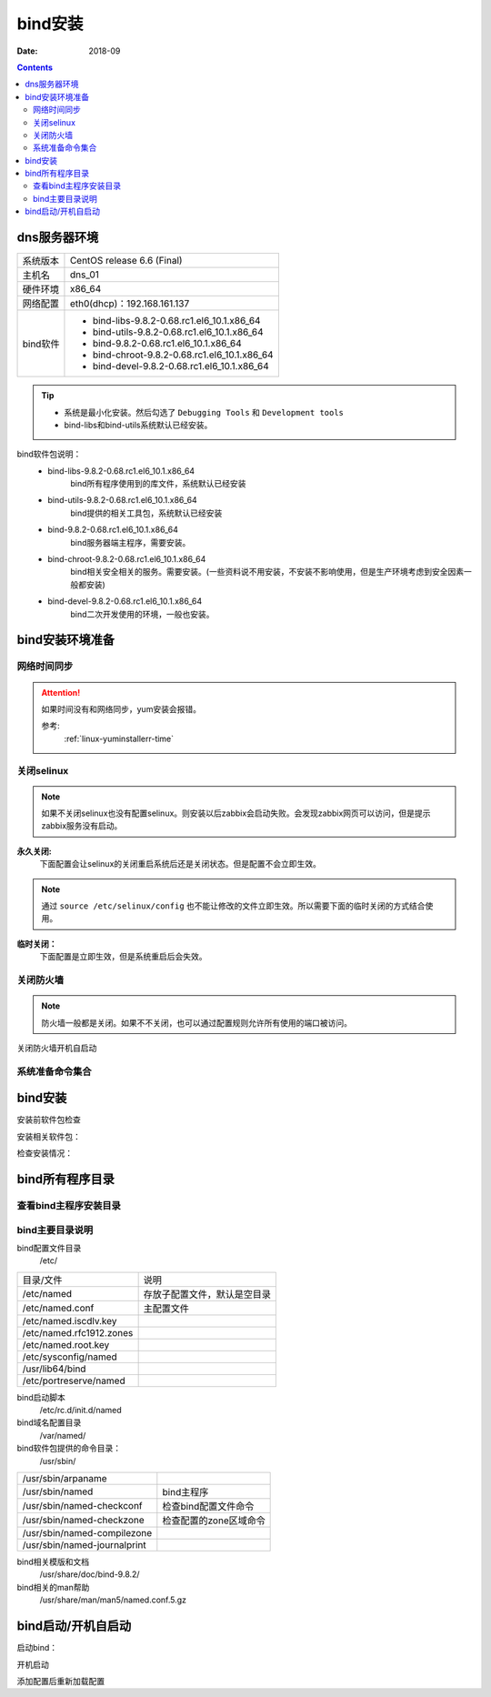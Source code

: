 .. _dns-bind-install:

======================================================================================================================================================
bind安装
======================================================================================================================================================

:Date: 2018-09

.. contents::




dns服务器环境
======================================================================================================================================================

=================== ==============================================================
系统版本                CentOS release 6.6 (Final)
------------------- --------------------------------------------------------------
主机名                  dns_01
------------------- --------------------------------------------------------------
硬件环境                x86_64
------------------- --------------------------------------------------------------
网络配置                eth0(dhcp)：192.168.161.137
------------------- --------------------------------------------------------------
bind软件                - bind-libs-9.8.2-0.68.rc1.el6_10.1.x86_64
                        - bind-utils-9.8.2-0.68.rc1.el6_10.1.x86_64
                        - bind-9.8.2-0.68.rc1.el6_10.1.x86_64
                        - bind-chroot-9.8.2-0.68.rc1.el6_10.1.x86_64
                        - bind-devel-9.8.2-0.68.rc1.el6_10.1.x86_64
=================== ==============================================================

.. tip::
    - 系统是最小化安装。然后勾选了 ``Debugging Tools`` 和 ``Development tools``
    - bind-libs和bind-utils系统默认已经安装。


bind软件包说明：
    - bind-libs-9.8.2-0.68.rc1.el6_10.1.x86_64
        bind所有程序使用到的库文件，系统默认已经安装
    - bind-utils-9.8.2-0.68.rc1.el6_10.1.x86_64
        bind提供的相关工具包，系统默认已经安装
    - bind-9.8.2-0.68.rc1.el6_10.1.x86_64
        bind服务器端主程序，需要安装。
    - bind-chroot-9.8.2-0.68.rc1.el6_10.1.x86_64
        bind相关安全相关的服务。需要安装。(一些资料说不用安装，不安装不影响使用，但是生产环境考虑到安全因素一般都安装)
    - bind-devel-9.8.2-0.68.rc1.el6_10.1.x86_64
        bind二次开发使用的环境，一般也安装。

bind安装环境准备
======================================================================================================================================================

网络时间同步
------------------------------------------------------------------------------------------------------------------------------------------------------

.. attention::
    如果时间没有和网络同步，yum安装会报错。
    
    参考:
        :ref:`linux-yuminstallerr-time`

.. code-block:: bash
    :linenos:

    [root@dns_01 ~]# date
    Thu Sep  6 21:07:25 CST 2018
    [root@dns_01 ~]# ntpdate pool.ntp.org
    28 Sep 00:53:38 ntpdate[1577]: step time server 5.103.139.163 offset 1827966.915121 sec



关闭selinux
------------------------------------------------------------------------------------------------------------------------------------------------------

.. note::
    如果不关闭selinux也没有配置selinux。则安装以后zabbix会启动失败。会发现zabbix网页可以访问，但是提示zabbix服务没有启动。

**永久关闭:**
    下面配置会让selinux的关闭重启系统后还是关闭状态。但是配置不会立即生效。

.. note::
    通过 ``source /etc/selinux/config`` 也不能让修改的文件立即生效。所以需要下面的临时关闭的方式结合使用。

.. code-block:: bash
    :linenos:

    [root@dns_01 ~]# sed -i 's/SELINUX=enforcing/SELINUX=disabled/' /etc/selinux/config
    [root@dns_01 ~]# grep SELINUX /etc/selinux/config
    # SELINUX= can take one of these three values:
    SELINUX=disabled
    # SELINUXTYPE= can take one of these two values:
    SELINUXTYPE=targeted

**临时关闭：**
    下面配置是立即生效，但是系统重启后会失效。

.. code-block:: bash
    :linenos:

    [root@dns_01 ~]# getenforce
    Enforcing
    [root@dns_01 ~]# setenforce 0
    [root@dns_01 ~]# getenforce
    Permissive




关闭防火墙
------------------------------------------------------------------------------------------------------------------------------------------------------

.. note::
    防火墙一般都是关闭。如果不不关闭，也可以通过配置规则允许所有使用的端口被访问。

.. code-block:: bash
    :linenos:

    [root@dns_01 ~]# /etc/init.d/iptables stop 
    iptables: Setting chains to policy ACCEPT: filter          [  OK  ]
    iptables: Flushing firewall rules:                         [  OK  ]
    iptables: Unloading modules:                               [  OK  ]

关闭防火墙开机自启动

.. code-block:: bash
    :linenos:
    
    [root@dns_01 ~]# chkconfig iptables off


系统准备命令集合
------------------------------------------------------------------------------------------------------------------------------------------------------

.. code-block:: bash
    :linenos:

    ntpdate pool.ntp.org
    sed -i 's/SELINUX=enforcing/SELINUX=disabled/' /etc/selinux/config
    setenforce 0
    /etc/init.d/iptables stop 
    chkconfig iptables off




bind安装
======================================================================================================================================================


安装前软件包检查

.. code-block:: bash
    :linenos:

    [root@dns_01 ~]# rpm -qa bind*
    bind-utils-9.8.2-0.30.rc1.el6.x86_64
    bind-libs-9.8.2-0.30.rc1.el6.x86_64

安装相关软件包：

.. code-block:: bash
    :linenos:

    [root@dns_01 ~]# yum install bind bind-chroot bind-devel -y

检查安装情况：

.. code-block:: bash
    :linenos:

    [root@dns_01 ~]# rpm -qa bind*
    bind-devel-9.8.2-0.68.rc1.el6_10.1.x86_64
    bind-libs-9.8.2-0.68.rc1.el6_10.1.x86_64
    bind-9.8.2-0.68.rc1.el6_10.1.x86_64
    bind-utils-9.8.2-0.68.rc1.el6_10.1.x86_64
    bind-chroot-9.8.2-0.68.rc1.el6_10.1.x86_64


bind所有程序目录
======================================================================================================================================================


查看bind主程序安装目录
------------------------------------------------------------------------------------------------------------------------------------------------------

.. code-block:: bash
    :linenos:

    [root@dns_01 ~]# rpm -qa bind
    bind-9.8.2-0.68.rc1.el6_10.1.x86_64
    [root@dns_01 ~]# rpm -ql bind
    /etc/NetworkManager/dispatcher.d/13-named
    /etc/logrotate.d/named
    /etc/named
    /etc/named.conf
    /etc/named.iscdlv.key
    /etc/named.rfc1912.zones
    /etc/named.root.key
    略
    /var/log/named.log
    /var/named
    /var/named/data
    /var/named/dynamic
    /var/named/named.ca
    /var/named/named.empty
    /var/named/named.localhost
    /var/named/named.loopback
    /var/named/slaves
    /var/run/named

bind主要目录说明
------------------------------------------------------------------------------------------------------------------------------------------------------

bind配置文件目录
    /etc/

==============================  ==============================================
目录/文件                           说明
------------------------------  ----------------------------------------------
/etc/named                      存放子配置文件，默认是空目录
------------------------------  ----------------------------------------------    
/etc/named.conf                 主配置文件
------------------------------  ----------------------------------------------
/etc/named.iscdlv.key
------------------------------  ----------------------------------------------
/etc/named.rfc1912.zones
------------------------------  ----------------------------------------------
/etc/named.root.key
------------------------------  ----------------------------------------------
/etc/sysconfig/named
------------------------------  ----------------------------------------------
/usr/lib64/bind
------------------------------  ----------------------------------------------
/etc/portreserve/named
==============================  ==============================================

bind启动脚本
    /etc/rc.d/init.d/named

bind域名配置目录
    /var/named/

bind软件包提供的命令目录：
    /usr/sbin/

==============================  ==============================================
/usr/sbin/arpaname
------------------------------  ----------------------------------------------
/usr/sbin/named                     bind主程序
------------------------------  ----------------------------------------------
/usr/sbin/named-checkconf           检查bind配置文件命令
------------------------------  ----------------------------------------------
/usr/sbin/named-checkzone           检查配置的zone区域命令
------------------------------  ----------------------------------------------
/usr/sbin/named-compilezone
------------------------------  ----------------------------------------------
/usr/sbin/named-journalprint
==============================  ==============================================


bind相关模版和文档
    /usr/share/doc/bind-9.8.2/

bind相关的man帮助
    /usr/share/man/man5/named.conf.5.gz



bind启动/开机自启动
======================================================================================================================================================

启动bind：

.. code-block:: bash
    :linenos:

    [root@dns_01 etc]# cd /var && chown -R named.named named/

    [root@dns_01 var]# /etc/init.d/named start
    chkconfig named on
    Starting named: named: already running                     [  OK  ]
    
开机启动

.. code-block:: bash
    :linenos:

    [root@dns_01 var]# chkconfig named on


添加配置后重新加载配置

.. code-block:: bash
    :linenos:

    [root@dns_01 etc]# rndc reload


